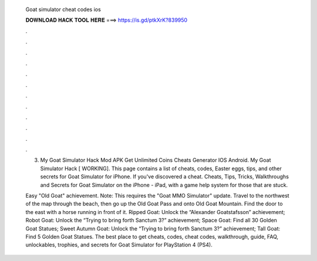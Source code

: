   Goat simulator cheat codes ios
  
  
  
  𝐃𝐎𝐖𝐍𝐋𝐎𝐀𝐃 𝐇𝐀𝐂𝐊 𝐓𝐎𝐎𝐋 𝐇𝐄𝐑𝐄 ===> https://is.gd/ptkXrK?839950
  
  
  
  .
  
  
  
  .
  
  
  
  .
  
  
  
  .
  
  
  
  .
  
  
  
  .
  
  
  
  .
  
  
  
  .
  
  
  
  .
  
  
  
  .
  
  
  
  .
  
  
  
  .
  
  3. My Goat Simulator Hack Mod APK Get Unlimited Coins Cheats Generator IOS Android. My Goat Simulator Hack [ WORKING]. This page contains a list of cheats, codes, Easter eggs, tips, and other secrets for Goat Simulator for iPhone. If you've discovered a cheat. Cheats, Tips, Tricks, Walkthroughs and Secrets for Goat Simulator on the iPhone - iPad, with a game help system for those that are stuck.
  
  Easy "Old Goat" achievement. Note: This requires the "Goat MMO Simulator" update. Travel to the northwest of the map through the beach, then go up the Old Goat Pass and onto Old Goat Mountain. Find the door to the east with a horse running in front of it. Ripped Goat: Unlock the “Alexander Goatstafsson” achievement; Robot Goat: Unlock the “Trying to bring forth Sanctum 3?” achievement; Space Goat: Find all 30 Golden Goat Statues; Sweet Autumn Goat: Unlock the “Trying to bring forth Sanctum 3?” achievement; Tall Goat: Find 5 Golden Goat Statues. The best place to get cheats, codes, cheat codes, walkthrough, guide, FAQ, unlockables, trophies, and secrets for Goat Simulator for PlayStation 4 (PS4).
